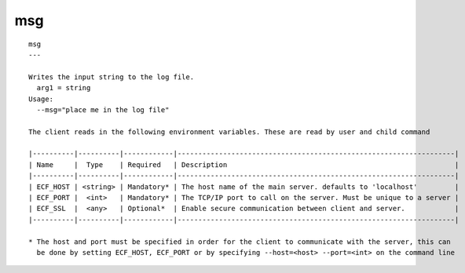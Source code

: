 
.. _msg_cli:

msg
///

::

   
   msg
   ---
   
   Writes the input string to the log file.
     arg1 = string
   Usage:
     --msg="place me in the log file"
   
   The client reads in the following environment variables. These are read by user and child command
   
   |----------|----------|------------|-------------------------------------------------------------------|
   | Name     |  Type    | Required   | Description                                                       |
   |----------|----------|------------|-------------------------------------------------------------------|
   | ECF_HOST | <string> | Mandatory* | The host name of the main server. defaults to 'localhost'         |
   | ECF_PORT |  <int>   | Mandatory* | The TCP/IP port to call on the server. Must be unique to a server |
   | ECF_SSL  |  <any>   | Optional*  | Enable secure communication between client and server.            |
   |----------|----------|------------|-------------------------------------------------------------------|
   
   * The host and port must be specified in order for the client to communicate with the server, this can 
     be done by setting ECF_HOST, ECF_PORT or by specifying --host=<host> --port=<int> on the command line
   
